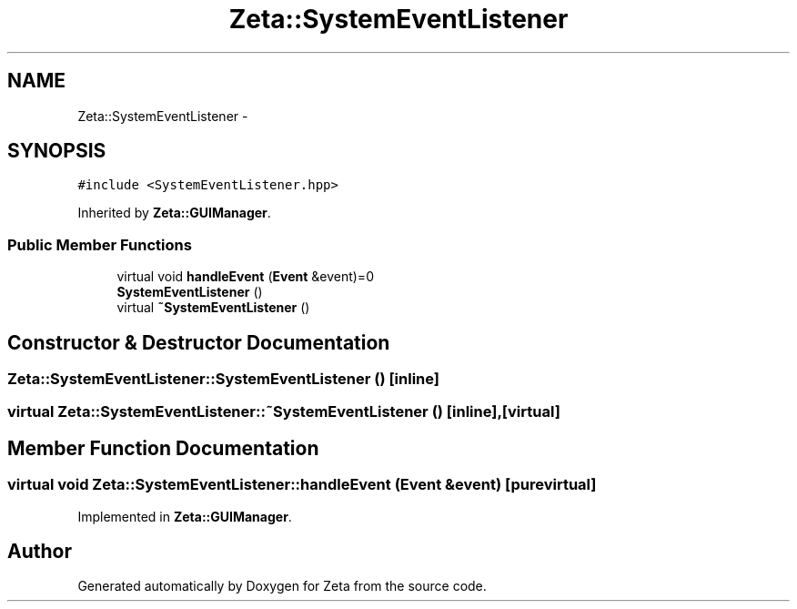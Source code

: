 .TH "Zeta::SystemEventListener" 3 "Wed Feb 10 2016" "Zeta" \" -*- nroff -*-
.ad l
.nh
.SH NAME
Zeta::SystemEventListener \- 
.SH SYNOPSIS
.br
.PP
.PP
\fC#include <SystemEventListener\&.hpp>\fP
.PP
Inherited by \fBZeta::GUIManager\fP\&.
.SS "Public Member Functions"

.in +1c
.ti -1c
.RI "virtual void \fBhandleEvent\fP (\fBEvent\fP &event)=0"
.br
.ti -1c
.RI "\fBSystemEventListener\fP ()"
.br
.ti -1c
.RI "virtual \fB~SystemEventListener\fP ()"
.br
.in -1c
.SH "Constructor & Destructor Documentation"
.PP 
.SS "Zeta::SystemEventListener::SystemEventListener ()\fC [inline]\fP"

.SS "virtual Zeta::SystemEventListener::~SystemEventListener ()\fC [inline]\fP, \fC [virtual]\fP"

.SH "Member Function Documentation"
.PP 
.SS "virtual void Zeta::SystemEventListener::handleEvent (\fBEvent\fP &event)\fC [pure virtual]\fP"

.PP
Implemented in \fBZeta::GUIManager\fP\&.

.SH "Author"
.PP 
Generated automatically by Doxygen for Zeta from the source code\&.
